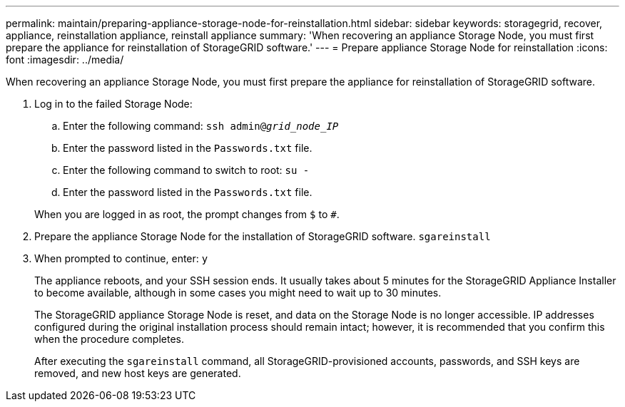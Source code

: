 ---
permalink: maintain/preparing-appliance-storage-node-for-reinstallation.html
sidebar: sidebar
keywords: storagegrid, recover, appliance, reinstallation appliance, reinstall appliance
summary: 'When recovering an appliance Storage Node, you must first prepare the appliance for reinstallation of StorageGRID software.'
---
= Prepare appliance Storage Node for reinstallation
:icons: font
:imagesdir: ../media/

[.lead]
When recovering an appliance Storage Node, you must first prepare the appliance for reinstallation of StorageGRID software.

. Log in to the failed Storage Node:
 .. Enter the following command: `ssh admin@_grid_node_IP_`
 .. Enter the password listed in the `Passwords.txt` file.
 .. Enter the following command to switch to root: `su -`
 .. Enter the password listed in the `Passwords.txt` file.

+
When you are logged in as root, the prompt changes from `$` to `#`.
. Prepare the appliance Storage Node for the installation of StorageGRID software. `sgareinstall`
. When prompted to continue, enter: `y`
+
The appliance reboots, and your SSH session ends. It usually takes about 5 minutes for the StorageGRID Appliance Installer to become available, although in some cases you might need to wait up to 30 minutes.
+
The StorageGRID appliance Storage Node is reset, and data on the Storage Node is no longer accessible. IP addresses configured during the original installation process should remain intact; however, it is recommended that you confirm this when the procedure completes.
+
After executing the `sgareinstall` command, all StorageGRID-provisioned accounts, passwords, and SSH keys are removed, and new host keys are generated.
